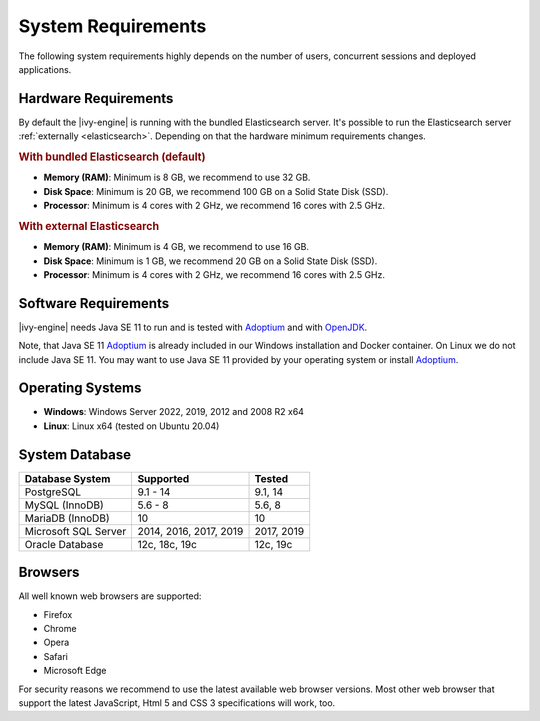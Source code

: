 .. _engine-system-requirements:

System Requirements
===================

The following system requirements highly depends on the number of users,
concurrent sessions and deployed applications.


Hardware Requirements
---------------------

By default the |ivy-engine| is running with the bundled Elasticsearch server.
It's possible to run the Elasticsearch server :ref:`externally <elasticsearch>`.
Depending on that the hardware minimum requirements changes.


.. rubric:: With bundled Elasticsearch (default)

* **Memory (RAM)**:
  Minimum is 8 GB, we recommend to use 32 GB.

* **Disk Space**:
  Minimum is 20 GB, we recommend 100 GB on a Solid State Disk (SSD).

* **Processor**:
  Minimum is 4 cores with 2 GHz, we recommend 16 cores with 2.5 GHz.


.. rubric:: With external Elasticsearch

* **Memory (RAM)**:
  Minimum is 4 GB, we recommend to use 16 GB.

* **Disk Space**:
  Minimum is 1 GB, we recommend 20 GB on a Solid State Disk (SSD).

* **Processor**:
  Minimum is 4 cores with 2 GHz, we recommend 16 cores with 2.5 GHz.


Software Requirements
---------------------

|ivy-engine| needs Java SE 11 to run and is tested with `Adoptium
<https://adoptium.net/>`_ and with `OpenJDK <https://openjdk.java.net/>`_.

Note, that Java SE 11 `Adoptium <https://adoptium.net/>`_ is already
included in our Windows installation and Docker container.    
On Linux we do not include Java SE 11. You may want to use Java SE 11 provided
by your operating system or install `Adoptium <https://adoptium.net/>`_.


Operating Systems
-----------------

* **Windows**:
  Windows Server 2022, 2019, 2012 and 2008 R2 x64

* **Linux**:
  Linux x64 (tested on Ubuntu 20.04)


System Database
---------------

+---------------------+-----------------------+-----------+
|Database System      |Supported              | Tested    |
+=====================+=======================+===========+
|PostgreSQL           |9.1 - 14               |9.1, 14    |
+---------------------+-----------------------+-----------+
|MySQL (InnoDB)       |5.6 - 8                |5.6, 8     |
+---------------------+-----------------------+-----------+
|MariaDB (InnoDB)     |10                     |10         |
+---------------------+-----------------------+-----------+
|Microsoft SQL Server |2014, 2016, 2017, 2019 |2017, 2019 |
+---------------------+-----------------------+-----------+
|Oracle Database      |12c, 18c, 19c          |12c, 19c   |
+---------------------+-----------------------+-----------+


Browsers
--------
All well known web browsers are supported:

- Firefox
- Chrome
- Opera
- Safari
- Microsoft Edge

For security reasons we recommend to use the latest available web browser
versions. Most other web browser that support the latest JavaScript, Html 5 and
CSS 3 specifications will work, too.
